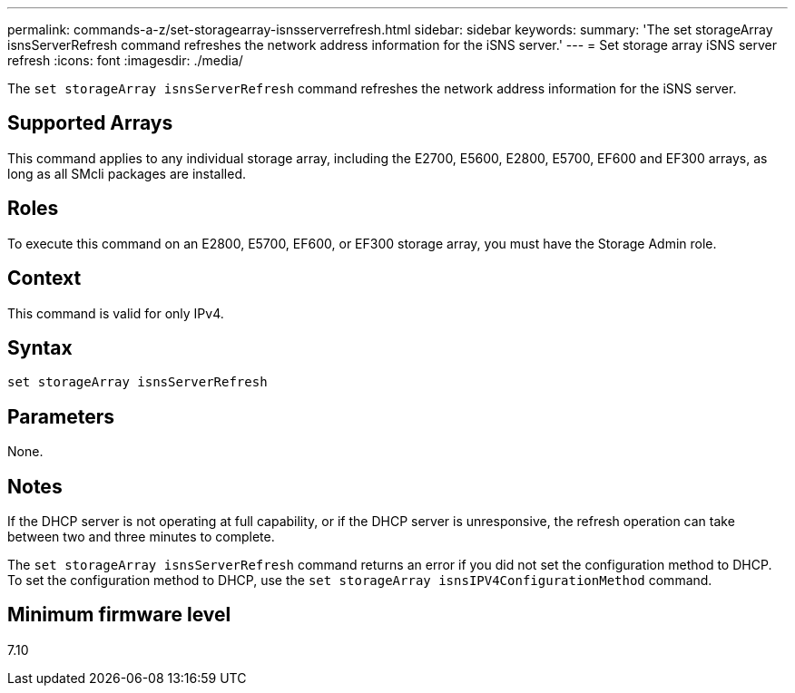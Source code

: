 ---
permalink: commands-a-z/set-storagearray-isnsserverrefresh.html
sidebar: sidebar
keywords: 
summary: 'The set storageArray isnsServerRefresh command refreshes the network address information for the iSNS server.'
---
= Set storage array iSNS server refresh
:icons: font
:imagesdir: ./media/

[.lead]
The `set storageArray isnsServerRefresh` command refreshes the network address information for the iSNS server.

== Supported Arrays

This command applies to any individual storage array, including the E2700, E5600, E2800, E5700, EF600 and EF300 arrays, as long as all SMcli packages are installed.

== Roles

To execute this command on an E2800, E5700, EF600, or EF300 storage array, you must have the Storage Admin role.

== Context

This command is valid for only IPv4.

== Syntax

----
set storageArray isnsServerRefresh
----

== Parameters

None.

== Notes

If the DHCP server is not operating at full capability, or if the DHCP server is unresponsive, the refresh operation can take between two and three minutes to complete.

The `set storageArray isnsServerRefresh` command returns an error if you did not set the configuration method to DHCP. To set the configuration method to DHCP, use the `set storageArray isnsIPV4ConfigurationMethod` command.

== Minimum firmware level

7.10
